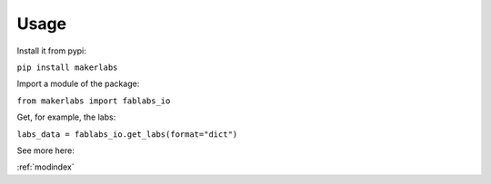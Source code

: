 Usage
=============================================

Install it from pypi: 

``pip install makerlabs``

Import a module of the package: 

``from makerlabs import fablabs_io``

Get, for example, the labs: 

``labs_data = fablabs_io.get_labs(format="dict")``

See more here: 

:ref:`modindex`

